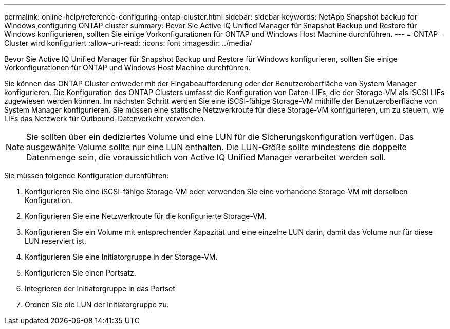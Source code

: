 ---
permalink: online-help/reference-configuring-ontap-cluster.html 
sidebar: sidebar 
keywords: NetApp Snapshot backup for Windows,configuring ONTAP cluster 
summary: Bevor Sie Active IQ Unified Manager für Snapshot Backup und Restore für Windows konfigurieren, sollten Sie einige Vorkonfigurationen für ONTAP und Windows Host Machine durchführen. 
---
= ONTAP-Cluster wird konfiguriert
:allow-uri-read: 
:icons: font
:imagesdir: ../media/


[role="lead"]
Bevor Sie Active IQ Unified Manager für Snapshot Backup und Restore für Windows konfigurieren, sollten Sie einige Vorkonfigurationen für ONTAP und Windows Host Machine durchführen.

Sie können das ONTAP Cluster entweder mit der Eingabeaufforderung oder der Benutzeroberfläche von System Manager konfigurieren. Die Konfiguration des ONTAP Clusters umfasst die Konfiguration von Daten-LIFs, die der Storage-VM als iSCSI LIFs zugewiesen werden können. Im nächsten Schritt werden Sie eine iSCSI-fähige Storage-VM mithilfe der Benutzeroberfläche von System Manager konfigurieren. Sie müssen eine statische Netzwerkroute für diese Storage-VM konfigurieren, um zu steuern, wie LIFs das Netzwerk für Outbound-Datenverkehr verwenden.

[NOTE]
====
Sie sollten über ein dediziertes Volume und eine LUN für die Sicherungskonfiguration verfügen. Das ausgewählte Volume sollte nur eine LUN enthalten. Die LUN-Größe sollte mindestens die doppelte Datenmenge sein, die voraussichtlich von Active IQ Unified Manager verarbeitet werden soll.

====
Sie müssen folgende Konfiguration durchführen:

. Konfigurieren Sie eine iSCSI-fähige Storage-VM oder verwenden Sie eine vorhandene Storage-VM mit derselben Konfiguration.
. Konfigurieren Sie eine Netzwerkroute für die konfigurierte Storage-VM.
. Konfigurieren Sie ein Volume mit entsprechender Kapazität und eine einzelne LUN darin, damit das Volume nur für diese LUN reserviert ist.
. Konfigurieren Sie eine Initiatorgruppe in der Storage-VM.
. Konfigurieren Sie einen Portsatz.
. Integrieren der Initiatorgruppe in das Portset
. Ordnen Sie die LUN der Initiatorgruppe zu.

